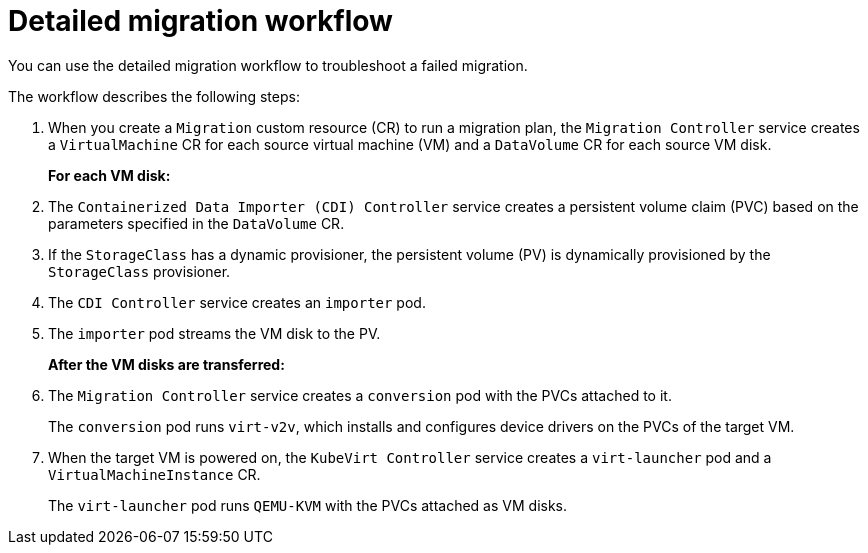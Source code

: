// Module included in the following assemblies:
//
// * documentation/doc-Migration_Toolkit_for_Virtualization/master.adoc

:_content-type: CONCEPT
[id="virt-migration-workflow_{context}"]
= Detailed migration workflow

You can use the detailed migration workflow to troubleshoot a failed migration.

// ifeval::["{build}" == "downstream"]
// .Detailed {virt} migration workflow
// image::136_OpenShift_Migration_Toolkit_0121_virt-workflow.svg[{virt} workflow]
// endif::[]
// ifeval::["{build}" == "upstream"]
// .Detailed {virt} migration workflow
// image::136_Upstream_Migration_Toolkit_0121_virt-workflow.svg[{virt} workflow]
// endif::[]

The workflow describes the following steps:

. When you create a `Migration` custom resource (CR) to run a migration plan, the `Migration Controller` service  creates a `VirtualMachine` CR for each source virtual machine (VM) and a `DataVolume` CR for each source VM disk.
+
*For each VM disk:*

. The `Containerized Data Importer (CDI) Controller` service creates a persistent volume claim (PVC) based on the parameters specified in the `DataVolume` CR.  
. If the `StorageClass` has a dynamic provisioner, the persistent volume (PV) is dynamically provisioned by the `StorageClass` provisioner.  
. The `CDI Controller` service creates an `importer` pod.
. The `importer` pod streams the VM disk to the PV.
+
*After the VM disks are transferred:*

. The `Migration Controller` service creates a `conversion` pod with the PVCs attached to it.
+
The `conversion` pod runs `virt-v2v`, which installs and configures device drivers on the PVCs of the target VM.

. When the target VM is powered on, the `KubeVirt Controller` service creates a `virt-launcher` pod and a `VirtualMachineInstance` CR.
+
The `virt-launcher` pod runs `QEMU-KVM` with the PVCs attached as VM disks.
